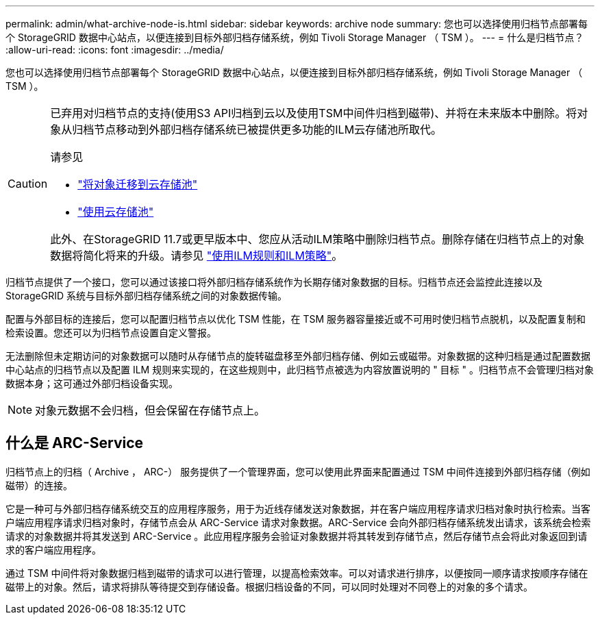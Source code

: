 ---
permalink: admin/what-archive-node-is.html 
sidebar: sidebar 
keywords: archive node 
summary: 您也可以选择使用归档节点部署每个 StorageGRID 数据中心站点，以便连接到目标外部归档存储系统，例如 Tivoli Storage Manager （ TSM ）。 
---
= 什么是归档节点？
:allow-uri-read: 
:icons: font
:imagesdir: ../media/


[role="lead"]
您也可以选择使用归档节点部署每个 StorageGRID 数据中心站点，以便连接到目标外部归档存储系统，例如 Tivoli Storage Manager （ TSM ）。

[CAUTION]
====
已弃用对归档节点的支持(使用S3 API归档到云以及使用TSM中间件归档到磁带)、并将在未来版本中删除。将对象从归档节点移动到外部归档存储系统已被提供更多功能的ILM云存储池所取代。

请参见

* link:../admin/migrating-objects-from-cloud-tiering-s3-to-cloud-storage-pool.html["将对象迁移到云存储池"]
* link:../ilm/what-cloud-storage-pool-is.html["使用云存储池"]


此外、在StorageGRID 11.7或更早版本中、您应从活动ILM策略中删除归档节点。删除存储在归档节点上的对象数据将简化将来的升级。请参见 link:../ilm/working-with-ilm-rules-and-ilm-policies.html["使用ILM规则和ILM策略"]。

====
归档节点提供了一个接口，您可以通过该接口将外部归档存储系统作为长期存储对象数据的目标。归档节点还会监控此连接以及 StorageGRID 系统与目标外部归档存储系统之间的对象数据传输。

配置与外部目标的连接后，您可以配置归档节点以优化 TSM 性能，在 TSM 服务器容量接近或不可用时使归档节点脱机，以及配置复制和检索设置。您还可以为归档节点设置自定义警报。

无法删除但未定期访问的对象数据可以随时从存储节点的旋转磁盘移至外部归档存储、例如云或磁带。对象数据的这种归档是通过配置数据中心站点的归档节点以及配置 ILM 规则来实现的，在这些规则中，此归档节点被选为内容放置说明的 " 目标 " 。归档节点不会管理归档对象数据本身；这可通过外部归档设备实现。


NOTE: 对象元数据不会归档，但会保留在存储节点上。



== 什么是 ARC-Service

归档节点上的归档（ Archive ， ARC-） 服务提供了一个管理界面，您可以使用此界面来配置通过 TSM 中间件连接到外部归档存储（例如磁带）的连接。

它是一种可与外部归档存储系统交互的应用程序服务，用于为近线存储发送对象数据，并在客户端应用程序请求归档对象时执行检索。当客户端应用程序请求归档对象时，存储节点会从 ARC-Service 请求对象数据。ARC-Service 会向外部归档存储系统发出请求，该系统会检索请求的对象数据并将其发送到 ARC-Service 。此应用程序服务会验证对象数据并将其转发到存储节点，然后存储节点会将此对象返回到请求的客户端应用程序。

通过 TSM 中间件将对象数据归档到磁带的请求可以进行管理，以提高检索效率。可以对请求进行排序，以便按同一顺序请求按顺序存储在磁带上的对象。然后，请求将排队等待提交到存储设备。根据归档设备的不同，可以同时处理对不同卷上的对象的多个请求。
